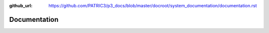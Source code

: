 :github_url: https://github.com/PATRIC3/p3_docs/blob/master/docroot/system_documentation/documentation.rst

Documentation
=============